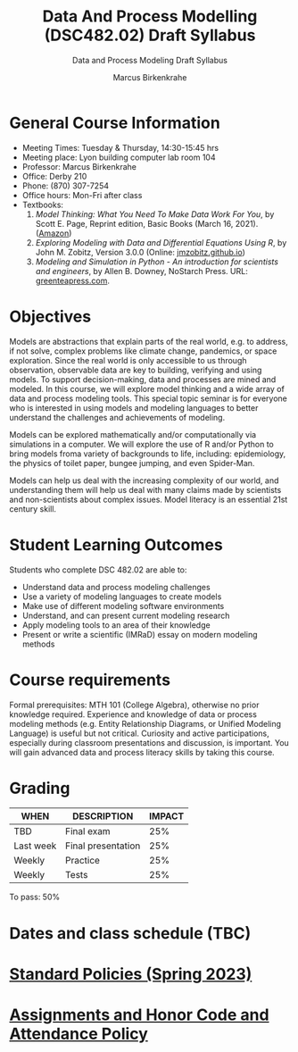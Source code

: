 #+TITLE:Data And Process Modelling (DSC482.02) Draft Syllabus
#+AUTHOR: Marcus Birkenkrahe
#+SUBTITLE: Data and Process Modeling Draft Syllabus
#+options: toc:nil
* General Course Information

  - Meeting Times: Tuesday & Thursday, 14:30-15:45 hrs
  - Meeting place: Lyon building computer lab room 104
  - Professor: Marcus Birkenkrahe
  - Office: Derby 210
  - Phone: (870) 307-7254
  - Office hours: Mon-Fri after class
  - Textbooks:
    1) /Model Thinking: What You Need To Make Data Work For You/, by
       Scott E. Page, Reprint edition, Basic Books (March 16,
       2021). ([[https://www.amazon.com/Model-Thinker-What-Need-Know/dp/1541675711/][Amazon]])
    2) /Exploring Modeling with Data and Differential Equations Using
       R/, by John M. Zobitz, Version 3.0.0 (Online:
       [[https://jmzobitz.github.io/ModelingWithR/][jmzobitz.github.io]])
    3) /Modeling and Simulation in Python - An introduction for
       scientists and engineers/, by Allen B. Downey, NoStarch
       Press. URL: [[https://greenteapress.com/wp/modsimpy/][greenteapress.com]].

* Objectives

   Models are abstractions that explain parts of the real world,
   e.g. to address, if not solve, complex problems like climate
   change, pandemics, or space exploration. Since the real world is
   only accessible to us through observation, observable data are key
   to building, verifying and using models. To support
   decision-making, data and processes are mined and modeled. In this
   course, we will explore model thinking and a wide array of data and
   process modeling tools. This special topic seminar is for everyone
   who is interested in using models and modeling languages to better
   understand the challenges and achievements of modeling.

   Models can be explored mathematically and/or computationally via
   simulations in a computer. We will explore the use of R and/or
   Python to bring models froma variety of backgrounds to life,
   including: epidemiology, the physics of toilet paper, bungee
   jumping, and even Spider-Man.

   Models can help us deal with the increasing complexity of our
   world, and understanding them will help us deal with many claims
   made by scientists and non-scientists about complex issues. Model
   literacy is an essential 21st century skill.

* Student Learning Outcomes

   Students who complete DSC 482.02 are able to:

   - Understand data and process modeling challenges
   - Use a variety of modeling languages to create models
   - Make use of different modeling software environments
   - Understand, and can present current modeling research
   - Apply modeling tools to an area of their knowledge
   - Present or write a scientific (IMRaD) essay on modern modeling
     methods

* Course requirements

   Formal prerequisites: MTH 101 (College Algebra), otherwise no prior
   knowledge required. Experience and knowledge of data or process
   modeling methods (e.g. Entity Relationship Diagrams, or Unified
   Modeling Language) is useful but not critical. Curiosity and active
   participations, especially during classroom presentations and
   discussion, is important. You will gain advanced data and process
   literacy skills by taking this course.

* Grading

   | WHEN       | DESCRIPTION        | IMPACT |
   |------------+--------------------+--------|
   | TBD        | Final exam         |    25% |
   | Last week  | Final presentation |    25% |
   | Weekly     | Practice           |    25% |
   | Weekly     | Tests              |    25% |

   To pass: 50%
   
* Dates and class schedule (TBC)
* [[https://docs.google.com/document/d/1ZaoAIX7rdBOsRntBxPk7TK77Vld9NXECVLvT9_Jovwc/edit?usp=sharing][Standard Policies (Spring 2023)]]
* [[https://tinyurl.com/LyonPolicy][Assignments and Honor Code and Attendance Policy]]

